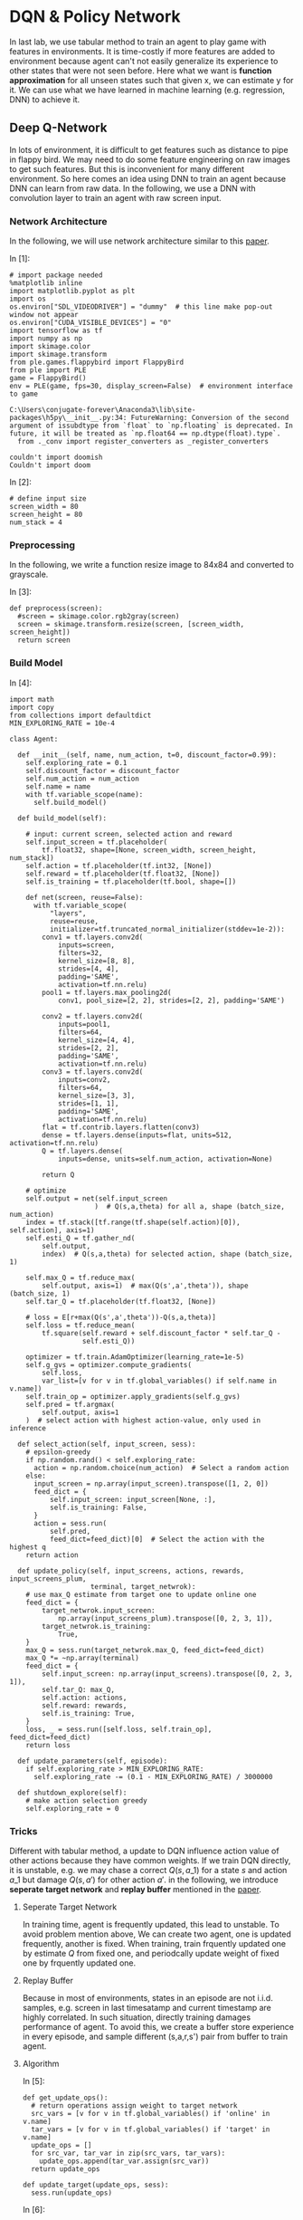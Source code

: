 * DQN & Policy Network

In last lab, we use tabular method to train an agent to play game with features
in environments. It is time-costly if more features are added to environment
because agent can't not easily generalize its experience to other states that
were not seen before. Here what we want is *function approximation* for all
unseen states such that given x, we can estimate y for it. We can use what we
have learned in machine learning (e.g. regression, DNN) to achieve it.

** Deep Q-Network

In lots of environment, it is difficult to get features such as distance to pipe
in flappy bird. We may need to do some feature engineering on raw images to get
such features. But this is inconvenient for many different environment. So here
comes an idea using DNN to train an agent because DNN can learn from raw data.
In the following, we use a DNN with convolution layer to train an agent with raw
screen input.

*** Network Architecture

In the following, we will use network architecture similar to this [[https://www.cs.toronto.edu/~vmnih/docs/dqn.pdf][paper]].

[[file:img/DQN.png]]

In [1]:

#+BEGIN_SRC ipython :tangle yes :session :exports code :async t :results raw drawer
    # import package needed
    %matplotlib inline
    import matplotlib.pyplot as plt
    import os
    os.environ["SDL_VIDEODRIVER"] = "dummy"  # this line make pop-out window not appear
    os.environ["CUDA_VISIBLE_DEVICES"] = "0"
    import tensorflow as tf
    import numpy as np
    import skimage.color
    import skimage.transform
    from ple.games.flappybird import FlappyBird
    from ple import PLE
    game = FlappyBird()
    env = PLE(game, fps=30, display_screen=False)  # environment interface to game
#+END_SRC

#+BEGIN_SRC ipython :tangle yes :session :exports code :async t :results raw drawer
    C:\Users\conjugate-forever\Anaconda3\lib\site-packages\h5py\__init__.py:34: FutureWarning: Conversion of the second argument of issubdtype from `float` to `np.floating` is deprecated. In future, it will be treated as `np.float64 == np.dtype(float).type`.
      from ._conv import register_converters as _register_converters
#+END_SRC

#+BEGIN_SRC ipython :tangle yes :session :exports code :async t :results raw drawer
    couldn't import doomish
    Couldn't import doom
#+END_SRC

In [2]:

#+BEGIN_SRC ipython :tangle yes :session :exports code :async t :results raw drawer
    # define input size
    screen_width = 80
    screen_height = 80
    num_stack = 4
#+END_SRC

*** Preprocessing

In the following, we write a function resize image to 84x84 and converted to
grayscale.

In [3]:

#+BEGIN_SRC ipython :tangle yes :session :exports code :async t :results raw drawer
    def preprocess(screen):
      #screen = skimage.color.rgb2gray(screen)
      screen = skimage.transform.resize(screen, [screen_width, screen_height])
      return screen
#+END_SRC

*** Build Model
    :PROPERTIES:
    :CUSTOM_ID: Build-Model
    :END:

In [4]:

#+BEGIN_SRC ipython :tangle yes :session :exports code :async t :results raw drawer
    import math
    import copy
    from collections import defaultdict
    MIN_EXPLORING_RATE = 10e-4

    class Agent:

      def __init__(self, name, num_action, t=0, discount_factor=0.99):
        self.exploring_rate = 0.1
        self.discount_factor = discount_factor
        self.num_action = num_action
        self.name = name
        with tf.variable_scope(name):
          self.build_model()

      def build_model(self):

        # input: current screen, selected action and reward
        self.input_screen = tf.placeholder(
            tf.float32, shape=[None, screen_width, screen_height, num_stack])
        self.action = tf.placeholder(tf.int32, [None])
        self.reward = tf.placeholder(tf.float32, [None])
        self.is_training = tf.placeholder(tf.bool, shape=[])

        def net(screen, reuse=False):
          with tf.variable_scope(
              "layers",
              reuse=reuse,
              initializer=tf.truncated_normal_initializer(stddev=1e-2)):
            conv1 = tf.layers.conv2d(
                inputs=screen,
                filters=32,
                kernel_size=[8, 8],
                strides=[4, 4],
                padding='SAME',
                activation=tf.nn.relu)
            pool1 = tf.layers.max_pooling2d(
                conv1, pool_size=[2, 2], strides=[2, 2], padding='SAME')

            conv2 = tf.layers.conv2d(
                inputs=pool1,
                filters=64,
                kernel_size=[4, 4],
                strides=[2, 2],
                padding='SAME',
                activation=tf.nn.relu)
            conv3 = tf.layers.conv2d(
                inputs=conv2,
                filters=64,
                kernel_size=[3, 3],
                strides=[1, 1],
                padding='SAME',
                activation=tf.nn.relu)
            flat = tf.contrib.layers.flatten(conv3)
            dense = tf.layers.dense(inputs=flat, units=512, activation=tf.nn.relu)
            Q = tf.layers.dense(
                inputs=dense, units=self.num_action, activation=None)

            return Q

        # optimize
        self.output = net(self.input_screen
                         )  # Q(s,a,theta) for all a, shape (batch_size, num_action)
        index = tf.stack([tf.range(tf.shape(self.action)[0]), self.action], axis=1)
        self.esti_Q = tf.gather_nd(
            self.output,
            index)  # Q(s,a,theta) for selected action, shape (batch_size, 1)

        self.max_Q = tf.reduce_max(
            self.output, axis=1)  # max(Q(s',a',theta')), shape (batch_size, 1)
        self.tar_Q = tf.placeholder(tf.float32, [None])

        # loss = E[r+max(Q(s',a',theta'))-Q(s,a,theta)]
        self.loss = tf.reduce_mean(
            tf.square(self.reward + self.discount_factor * self.tar_Q -
                      self.esti_Q))

        optimizer = tf.train.AdamOptimizer(learning_rate=1e-5)
        self.g_gvs = optimizer.compute_gradients(
            self.loss,
            var_list=[v for v in tf.global_variables() if self.name in v.name])
        self.train_op = optimizer.apply_gradients(self.g_gvs)
        self.pred = tf.argmax(
            self.output, axis=1
        )  # select action with highest action-value, only used in inference

      def select_action(self, input_screen, sess):
        # epsilon-greedy
        if np.random.rand() < self.exploring_rate:
          action = np.random.choice(num_action)  # Select a random action
        else:
          input_screen = np.array(input_screen).transpose([1, 2, 0])
          feed_dict = {
              self.input_screen: input_screen[None, :],
              self.is_training: False,
          }
          action = sess.run(
              self.pred,
              feed_dict=feed_dict)[0]  # Select the action with the highest q
        return action

      def update_policy(self, input_screens, actions, rewards, input_screens_plum,
                        terminal, target_netwrok):
        # use max_Q estimate from target one to update online one
        feed_dict = {
            target_netwrok.input_screen:
                np.array(input_screens_plum).transpose([0, 2, 3, 1]),
            target_netwrok.is_training:
                True,
        }
        max_Q = sess.run(target_netwrok.max_Q, feed_dict=feed_dict)
        max_Q *= ~np.array(terminal)
        feed_dict = {
            self.input_screen: np.array(input_screens).transpose([0, 2, 3, 1]),
            self.tar_Q: max_Q,
            self.action: actions,
            self.reward: rewards,
            self.is_training: True,
        }
        loss, _ = sess.run([self.loss, self.train_op], feed_dict=feed_dict)
        return loss

      def update_parameters(self, episode):
        if self.exploring_rate > MIN_EXPLORING_RATE:
          self.exploring_rate -= (0.1 - MIN_EXPLORING_RATE) / 3000000

      def shutdown_explore(self):
        # make action selection greedy
        self.exploring_rate = 0
#+END_SRC

*** Tricks
    :PROPERTIES:
    :CUSTOM_ID: Tricks
    :END:

Different with tabular method, a update to DQN influence action value of other
actions because they have common weights. If we train DQN directly, it is
unstable, e.g. we may chase a correct $Q(s,a\_1)$ for a state $s$ and action
$a\_1$ but damage $Q(s,a')$ for other action $a'$. in the following, we
introduce *seperate target network* and *replay buffer* mentioned in the [[https://www.cs.toronto.edu/~vmnih/docs/dqn.pdf][paper]].

**** Seperate Target Network

In training time, agent is frequently updated, this lead to unstable. To avoid
problem mention above, We can create two agent, one is updated frequently,
another is fixed. When training, train frquently updated one by estimate $Q$
from fixed one, and periodcally update weight of fixed one by frquently updated
one.

**** Replay Buffer

Because in most of environments, states in an episode are not i.i.d.
samples, e.g. screen in last timesatamp and current timestamp are highly
correlated. In such situation, directly training damages performance of
agent. To avoid this, we create a buffer store experience in every
episode, and sample different (s,a,r,s') pair from buffer to train
agent.

**** Algorithm

[[file:img/dqn_algo.png]]

In [5]:

#+BEGIN_SRC ipython :tangle yes :session :exports code :async t :results raw drawer
    def get_update_ops():
      # return operations assign weight to target network
      src_vars = [v for v in tf.global_variables() if 'online' in v.name]
      tar_vars = [v for v in tf.global_variables() if 'target' in v.name]
      update_ops = []
      for src_var, tar_var in zip(src_vars, tar_vars):
        update_ops.append(tar_var.assign(src_var))
      return update_ops

    def update_target(update_ops, sess):
      sess.run(update_ops)
#+END_SRC

In [6]:

#+BEGIN_SRC ipython :tangle yes :session :exports code :async t :results raw drawer
    # init agent
    tf.reset_default_graph()
    num_action = len(env.getActionSet())

    # agent for frequently updating
    online_agent = Agent('online', num_action)

    # agent for slow updating
    target_agent = Agent('target', num_action)
    update_ops = get_update_ops()
#+END_SRC

In [7]:

#+BEGIN_SRC ipython :tangle yes :session :exports code :async t :results raw drawer
    class Replay_buffer():

      def __init__(self, buffer_size=50000):
        self.experiences = []
        self.buffer_size = buffer_size

      def add(self, experience):
        if len(self.experiences) >= self.buffer_size:
          self.experiences.pop(0)
        self.experiences.append(experience)

      def sample(self, size):
        """
            sameple experience from buffer
            """
        if size > len(self.experiences):
          experiences_idx = np.random.choice(len(self.experiences), size=size)
        else:
          experiences_idx = np.random.choice(
              len(self.experiences), size=size, replace=False)
        # from all sampled experiences, extract a tuple of (s,a,r,s')
        screens = []
        actions = []
        rewards = []
        screens_plum = []
        terminal = []
        for i in range(size):
          screens.append(self.experiences[experiences_idx[i]][0])
          actions.append(self.experiences[experiences_idx[i]][1])
          rewards.append(self.experiences[experiences_idx[i]][2])
          screens_plum.append(self.experiences[experiences_idx[i]][3])
          terminal.append(self.experiences[experiences_idx[i]][4])
        return screens, actions, rewards, screens_plum, terminal
#+END_SRC

In [8]:

#+BEGIN_SRC ipython :tangle yes :session :exports code :async t :results raw drawer
    # init buffer
    buffer = Replay_buffer()
#+END_SRC

Utility function for showing video.

In [9]:

#+BEGIN_SRC ipython :tangle yes :session :exports code :async t :results raw drawer
    def make_anim(images, fps=60, true_image=False):
      duration = len(images) / fps
      import moviepy.editor as mpy

      def make_frame(t):
        try:
          x = images[int(len(images) / duration * t)]
        except:
          x = images[-1]

        if true_image:
          return x.astype(np.uint8)
        else:
          return ((x + 1) / 2 * 255).astype(np.uint8)

      clip = mpy.VideoClip(make_frame, duration=duration)
      clip.fps = fps
      return clip
#+END_SRC

In [10]:

#+BEGIN_SRC ipython :tangle yes :session :exports code :async t :results raw drawer
    # init all
    config = tf.ConfigProto()
    config.gpu_options.allow_growth = True
    sess = tf.InteractiveSession(config=config)
    sess.run(tf.global_variables_initializer())
#+END_SRC

We have implemented agent and it is time to implement training
algorithm.

In [15]:

#+BEGIN_SRC ipython :tangle yes :session :exports code :async t :results raw drawer
    from IPython.display import Image, display

    update_every_t_step = 3
    print_every_episode = 10
    save_video_every_episode = 100
    NUM_EPISODE = 100
    NUM_EXPLORE = 20

    # we can redefine origin reward function
    reward_values = {
        "positive": 1,  # reward pass a pipe
        "tick": 0.1,  # reward per timestamp
        "loss": -1,  # reward of gameover
    }
    for episode in range(0, NUM_EPISODE + 1):

      # Reset the environment
      game = FlappyBird()
      # for demo purpose, the following code is trained in the same scene,
      env = PLE(
          game,
          fps=30,
          display_screen=False,
          reward_values=reward_values,
          rng=np.random.RandomState(1))
      env.reset_game()
      env.act(0)  # dummy input to make sure input screen is correct

      # record frame
      if episode % save_video_every_episode == 0:
        frames = [env.getScreenRGB()]

      # for every 500 episodes, shutdown exploration to see performance of greedy action
      if episode % print_every_episode == 0:
        online_agent.shutdown_explore()

      # grayscale input screen for this episode
      input_screens = [preprocess(env.getScreenGrayscale())] * 4

      # experience for this episode, store all (s,a,r,s') tuple
      experience = []

      # cumulate reward for this episode
      cum_reward = 0

      t = 0
      while not env.game_over():

        # feed four previous screen, select an action
        action = online_agent.select_action(input_screens[-4:], sess)

        # execute the action and get reward
        reward = env.act(env.getActionSet()[action])

        # record frame
        if episode % save_video_every_episode == 0:
          frames.append(env.getScreenRGB())

        # cumulate reward
        cum_reward += reward

        # append grayscale screen for this episode
        input_screens.append(preprocess(env.getScreenGrayscale()))

        # append experience for this episode
        buffer.add((input_screens[-5:-1], action, reward, input_screens[-4:],
                    env.game_over()))
        t += 1

        # update agent
      if episode > NUM_EXPLORE:
        train_screens, train_actions, train_rewards, train_screens_plum, terminal = buffer.sample(
            32)
        loss = online_agent.update_policy(train_screens, train_actions,
                                          train_rewards, train_screens_plum,
                                          terminal, target_agent)
      if t % update_every_t_step == 0 and episode > NUM_EXPLORE:
        update_target(update_ops, sess)

      # update explore rating and learning rate
      online_agent.update_parameters(episode)
      target_agent.update_parameters(episode)

      if episode % print_every_episode == 0 and episode > NUM_EXPLORE:
        print(
            "[{}] time live:{}, cumulated reward: {}, exploring rate: {}, loss: {}".
            format(episode, t, cum_reward, target_agent.exploring_rate, loss))

      if episode % save_video_every_episode == 0:  # for every 100 episode, record an animation
        clip = make_anim(frames, fps=60, true_image=True).rotate(-90)
        clip.write_videofile("movie/DQN-{}.webm".format(episode), fps=60)
#+END_SRC

#+BEGIN_SRC ipython :tangle yes :session :exports code :async t :results raw drawer
    [MoviePy] >>>> Building video movie/DQN-0.webm
    [MoviePy] Writing video movie/DQN-0.webm
#+END_SRC

#+BEGIN_SRC ipython :tangle yes :session :exports code :async t :results raw drawer
    100%|██████████████████████████████████████████████████████████████████████████████████| 63/63 [00:00<00:00, 73.53it/s]
#+END_SRC

#+BEGIN_SRC ipython :tangle yes :session :exports code :async t :results raw drawer
    [MoviePy] Done.
    [MoviePy] >>>> Video ready: movie/DQN-0.webm 

    [30] time live:61, cumulated reward: 5.099999999999994, exploring rate: 0.09999769000000025, loss: 0.0002737562172114849
    [40] time live:61, cumulated reward: 5.099999999999994, exploring rate: 0.09999736000000028, loss: 0.00012698033242486417
    [50] time live:61, cumulated reward: 5.099999999999994, exploring rate: 0.09999703000000032, loss: 0.00016153350588865578
    [60] time live:61, cumulated reward: 5.099999999999994, exploring rate: 0.09999670000000035, loss: 0.024776915088295937
    [70] time live:61, cumulated reward: 5.099999999999994, exploring rate: 0.09999637000000039, loss: 0.00035773846320807934
    [80] time live:61, cumulated reward: 5.099999999999994, exploring rate: 0.09999604000000042, loss: 0.00021525012562051415
    [90] time live:61, cumulated reward: 5.099999999999994, exploring rate: 0.09999571000000046, loss: 0.02522600255906582
    [100] time live:61, cumulated reward: 5.099999999999994, exploring rate: 0.0999953800000005, loss: 0.024692703038454056
    [MoviePy] >>>> Building video movie/DQN-100.webm
    [MoviePy] Writing video movie/DQN-100.webm
#+END_SRC

#+BEGIN_SRC ipython :tangle yes :session :exports code :async t :results raw drawer
    100%|██████████████████████████████████████████████████████████████████████████████████| 63/63 [00:00<00:00, 72.93it/s]
#+END_SRC

#+BEGIN_SRC ipython :tangle yes :session :exports code :async t :results raw drawer
    [MoviePy] Done.
    [MoviePy] >>>> Video ready: movie/DQN-100.webm 
#+END_SRC

In [19]:

#+BEGIN_SRC ipython :tangle yes :session :exports code :async t :results raw drawer
    from moviepy.editor import *
    clip = VideoFileClip("movie/DQN-100.webm")
    display(clip.ipython_display(fps=60, autoplay=1, loop=1))
#+END_SRC

#+BEGIN_SRC ipython :tangle yes :session :exports code :async t :results raw drawer
     98%|███████████████████████████████████████████████████████████████████████████████▋ | 63/64 [00:00<00:00, 416.57it/s]
#+END_SRC

Sorry, seems like your browser doesn't support HTML5 audio/video

** Policy Gradient

All we have done until now are types of value-based method. That is, agent first
estimate Q value and then select action according to Q value. There is another
way called policy-based method, which directly learn policy. That is, agent
first estimate action distribution and then sample action from distribution. The
idea of policy gradient is that given a sequence $\tau
~(s\_0,a\_0,s\_1,a\_1...)$, we want to maximize its total reward. To doing this,
we can give high probability to those action that has higher reward. We can
define our objective as following:

\begin{align} J(\theta)&=\mathbb{E}\_{\tau\sim
\pi\_{\theta}(\tau)}[\sum\limits\_{t}r(s\_t,a\_t)] \\ &=\int
\pi\_{\theta}(\tau)r(\tau)d\tau \\ \end{align} the gradient of objective
is:

\begin{align} \triangledown\_\theta J(\theta)&= \int
\triangledown\_\theta \pi\_{\theta}(\tau)r(\tau)d\tau \\ &= \int
\pi\_{\theta}(\tau)\frac{\triangledown\_\theta
\pi\_{\theta}(\tau)}{\pi\_\theta(\tau)}r(\tau)d\tau \\ &= \int
\pi\_{\theta}(\tau)\triangledown\_\theta log\pi
\_\theta(\tau)r(\tau)d\tau \\ &= \mathbb{E}\_{\tau\sim
\pi\_{\theta}(\tau)}[\triangledown\_\theta log\pi \_\theta(\tau)r(\tau)]
\end{align}

In the following, we will train an agent using policy gradient.

*** Build Model

In [23]:

#+BEGIN_SRC ipython :tangle yes :session :exports code :async t :results raw drawer
    import math
    import copy
    from collections import defaultdict
    MIN_EXPLORING_RATE = 0.01
    MIN_LEARNING_RATE = 0.1

    class Policy_Gradiebt_Agent:

      def __init__(self, name, num_action, t=0, discount_factor=0.99):
        self.discount_factor = discount_factor
        self.num_action = num_action
        self.name = name
        with tf.variable_scope(name):
          self.build_model()

      def build_model(self):

        # input: current screen, selected action and reward
        self.input_screen = tf.placeholder(
            tf.float32, shape=[None, screen_width, screen_height, num_stack])
        self.action = tf.placeholder(tf.int32, [None])
        self.reward = tf.placeholder(tf.float32, [None])
        self.is_training = tf.placeholder(tf.bool, shape=[])

        def net(screen, reuse=False):
          with tf.variable_scope("layers", reuse=reuse):
            conv1 = tf.layers.conv2d(
                inputs=screen,
                filters=32,
                kernel_size=[8, 8],
                strides=[4, 4],
                padding='SAME',
                activation=tf.nn.relu)
            pool1 = tf.layers.max_pooling2d(
                conv1, pool_size=[2, 2], strides=[2, 2], padding='SAME')

            conv2 = tf.layers.conv2d(
                inputs=pool1,
                filters=64,
                kernel_size=[4, 4],
                strides=[2, 2],
                padding='SAME',
                activation=tf.nn.relu)
            conv3 = tf.layers.conv2d(
                inputs=conv2,
                filters=64,
                kernel_size=[3, 3],
                strides=[1, 1],
                padding='SAME',
                activation=tf.nn.relu)
            self.flat = tf.contrib.layers.flatten(conv3)

            self.dense1 = tf.layers.dense(
                inputs=self.flat, units=512, activation=tf.nn.relu)
            self.dense2 = tf.layers.dense(
                inputs=self.dense1, units=self.num_action, activation=None)
            return self.dense2

        # optimize
        self.output_logit = net(
            self.input_screen
        )  # logit of probility(P(s,a,theta)) for all a, shape (batch_size, num_action)
        index = tf.stack([tf.range(tf.shape(self.action)[0]), self.action], axis=1)
        self.prob = tf.gather_nd(
            tf.nn.softmax(self.output_logit),
            index)  # P(s,a,theta) for selected action, shape (batch_size, 1)

        # loss = E[log(p(s,a))*r]
        # because we want to maximize objective, add negative sign before loss
        self.loss = -tf.reduce_mean(tf.log(self.prob + 0.00000001) * self.reward)
        optimizer = tf.train.AdamOptimizer(learning_rate=1e-6)
        g_gvs = optimizer.compute_gradients(
            self.loss,
            var_list=[v for v in tf.global_variables() if self.name in v.name])
        self.train_op = optimizer.apply_gradients(g_gvs)

        self.pred = tf.multinomial(self.output_logit,
                                   1)  # sample action from distribution

      def select_action(self, input_screen, sess):
        input_screen = np.array(input_screen).transpose([1, 2, 0])
        feed_dict = {
            self.input_screen: input_screen[None, :],
            self.is_training: False,
        }
        action = sess.run(
            self.pred,
            feed_dict=feed_dict)[0][0]  # sameple action from distribution
        return action

      def update_policy(self, input_screens, actions, rewards, input_screens_plum):
        feed_dict = {
            self.input_screen: np.array(input_screens).transpose([0, 2, 3, 1]),
            self.action: actions,
            self.reward: rewards,
            self.is_training: True,
        }
        loss, _ = sess.run([self.loss, self.train_op], feed_dict=feed_dict)
        return loss
#+END_SRC

In [24]:

#+BEGIN_SRC ipython :tangle yes :session :exports code :async t :results raw drawer
    # init agent
    tf.reset_default_graph()
    # agent for frequently updating
    pg_agent = Policy_Gradiebt_Agent('PG_Agent', num_action)
    # init all
    config = tf.ConfigProto()
    config.gpu_options.allow_growth = True
    sess = tf.InteractiveSession(config=config)
    sess.run(tf.global_variables_initializer())
#+END_SRC

*** Training

In [28]:

#+BEGIN_SRC ipython :tangle yes :session :exports code :async t :results raw drawer
    from IPython.display import Image, display

    update_every_episode = 1
    print_every_episode = 10
    save_video_every_episode = 100
    NUM_EPISODE = 100
    NUM_EXPLORE = 10
    NUM_PASS = 20
    reward_values = {
        "positive": 1,
        "tick": 0.1,  # reward per timestamp
        "loss": -1,
    }
    for episode in range(0, NUM_EPISODE + 1):

      # Reset the environment
      game = FlappyBird()
      env = PLE(
          game,
          fps=30,
          display_screen=False,
          reward_values=reward_values,
          rng=np.random.RandomState(1))
      env.reset_game()
      env.act(0)  # dummy input to make sure input screen is correct

      # record frame
      if episode % save_video_every_episode == 0:
        frames = [env.getScreenRGB()]

      # grayscale input screen for this episode
      input_screens = [preprocess(env.getScreenGrayscale())] * 4

      # cumulate reward for this episode
      cum_reward = 0

      experiences = []
      t = 0
      while not env.game_over():
        # feed four previous screen, select an action
        action = pg_agent.select_action(input_screens[-4:], sess)

        # execute the action and get reward
        reward = env.act(env.getActionSet()[action])

        # record frame
        if episode % save_video_every_episode == 0:
          frames.append(env.getScreenRGB())

        # cumulate reward
        cum_reward += reward

        # append grayscale screen for this episode
        input_screens.append(preprocess(env.getScreenGrayscale()))

        # append experience for this episode
        experiences.append(
            [input_screens[-5:-1], action, reward, input_screens[-4:]])

        t += 1

      def discount_reward(x, discount_rate):
        discounted_r = np.zeros(len(x))
        num_r = len(x)
        for i in range(num_r):
          discounted_r[i] = x[i] * math.pow(discount_rate, i)
        discounted_r = np.cumsum(discounted_r[::-1])
        return discounted_r[::-1]

      rewards = [e[2] for e in experiences]
      discounted_reward = discount_reward(rewards, pg_agent.discount_factor)

      # normalize
      discounted_reward -= np.mean(discounted_reward)
      discounted_reward /= np.std(discounted_reward)
      train_screens = []
      train_actions = []
      train_rewards = []
      train_input_screens_plum = []
      for i in range(len(experiences)):
        experiences[i][2] = discounted_reward[i]
        train_screens.append(experiences[i][0])
        train_actions.append(experiences[i][1])
        train_rewards.append(experiences[i][2])
        train_input_screens_plum.append(experiences[i][3])
      loss = pg_agent.update_policy(train_screens, train_actions, train_rewards,
                                    train_input_screens_plum)

      if episode % print_every_episode == 0 and episode > NUM_EXPLORE:
        print("[{}] time live:{}, cumulated reward: {}, loss: {}".format(
            episode, t, cum_reward, loss))

      if episode % save_video_every_episode == 0 and episode > NUM_EXPLORE:  # for every 5000 episode, record an animation
        clip = make_anim(frames, fps=60, true_image=True).rotate(-90)
        clip.write_videofile("movie/pg_{}.webm".format(episode), fps=60)
        #display(clip.ipython_display(fps=60, autoplay=1, loop=1))
#+END_SRC

#+BEGIN_SRC ipython :tangle yes :session :exports code :async t :results raw drawer
    [20] time live:55, cumulated reward: 4.4999999999999964, loss: -7.795853889547288e-05
    [30] time live:56, cumulated reward: 4.599999999999996, loss: -0.006820865906774998
    [40] time live:61, cumulated reward: 5.099999999999994, loss: 0.0015863199951127172
    [50] time live:61, cumulated reward: 5.099999999999994, loss: 0.004410946741700172
    [60] time live:44, cumulated reward: 3.4000000000000004, loss: 0.009978272952139378
    [70] time live:40, cumulated reward: 3.0000000000000018, loss: 0.008945846930146217
    [80] time live:54, cumulated reward: 4.399999999999997, loss: 0.009017308242619038
    [90] time live:61, cumulated reward: 5.099999999999994, loss: -0.012033211998641491
    [100] time live:46, cumulated reward: 3.5999999999999996, loss: -0.009211954660713673
    [MoviePy] >>>> Building video movie/pg_100.webm
    [MoviePy] Writing video movie/pg_100.webm
#+END_SRC

#+BEGIN_SRC ipython :tangle yes :session :exports code :async t :results raw drawer
     98%|████████████████████████████████████████████████████████████████████████████████▎ | 47/48 [00:00<00:00, 71.59it/s]
#+END_SRC

#+BEGIN_SRC ipython :tangle yes :session :exports code :async t :results raw drawer
    [MoviePy] Done.
    [MoviePy] >>>> Video ready: movie/pg_100.webm 
#+END_SRC

In [30]:

#+BEGIN_SRC ipython :tangle yes :session :exports code :async t :results raw drawer
    from moviepy.editor import *
    clip = VideoFileClip("movie/pg_100.webm")
    display(clip.ipython_display(fps=60, autoplay=1, loop=1))
#+END_SRC

#+BEGIN_SRC ipython :tangle yes :session :exports code :async t :results raw drawer
    100%|█████████████████████████████████████████████████████████████████████████████████| 47/47 [00:00<00:00, 387.83it/s]
#+END_SRC

Sorry, seems like your browser doesn't support HTML5 audio/video

** Actor-Critic

There is method combines both value-based method and policy-based method called
actor-critic, where actor use policy to select action and use state-value to
tell if the action lead to a good state.

[[file:img/ac.png]]

*** algorithm

[[file:img/ac_algo.png]]

In [93]:

#+BEGIN_SRC ipython :tangle yes :session :exports code :async t :results raw drawer
    class Actor_critic:

      def __init__(self, name, num_action, discount_factor=0.99):
        self.exploring_rate = 0.1
        self.discount_factor = discount_factor
        self.num_action = num_action
        self.name = name
        with tf.variable_scope(name):
          self.build_model()

      def build_model(self):
        # input: current screen, selected action and reward
        self.input_screen = tf.placeholder(
            tf.float32, shape=[None, screen_width, screen_height, num_stack])
        self.action = tf.placeholder(tf.int32, [None])
        self.reward = tf.placeholder(tf.float32, [None])
        self.is_training = tf.placeholder(tf.bool, shape=[])

        def value_net(screen, reuse=False):
          with tf.variable_scope(
              "value_net",
              reuse=reuse,
              initializer=tf.truncated_normal_initializer(stddev=1e-2)):
            conv1 = tf.layers.conv2d(
                inputs=screen,
                filters=32,
                kernel_size=[8, 8],
                strides=[4, 4],
                padding='SAME',
                activation=tf.nn.relu)
            pool1 = tf.layers.max_pooling2d(
                conv1, pool_size=[2, 2], strides=[2, 2], padding='SAME')

            conv2 = tf.layers.conv2d(
                inputs=pool1,
                filters=64,
                kernel_size=[4, 4],
                strides=[2, 2],
                padding='SAME',
                activation=tf.nn.relu)
            conv3 = tf.layers.conv2d(
                inputs=conv2,
                filters=64,
                kernel_size=[3, 3],
                strides=[1, 1],
                padding='SAME',
                activation=tf.nn.relu)
            flat = tf.contrib.layers.flatten(conv3)
            dense = tf.layers.dense(inputs=flat, units=512, activation=tf.nn.relu)
            V = tf.layers.dense(inputs=dense, units=1, activation=None)
            return V

        def policy_net(screen, reuse=False):
          with tf.variable_scope("policy_net", reuse=reuse):
            conv1 = tf.layers.conv2d(
                inputs=screen,
                filters=32,
                kernel_size=[8, 8],
                strides=[4, 4],
                padding='SAME',
                activation=tf.nn.relu)
            pool1 = tf.layers.max_pooling2d(
                conv1, pool_size=[2, 2], strides=[2, 2], padding='SAME')

            conv2 = tf.layers.conv2d(
                inputs=pool1,
                filters=64,
                kernel_size=[4, 4],
                strides=[2, 2],
                padding='SAME',
                activation=tf.nn.relu)
            conv3 = tf.layers.conv2d(
                inputs=conv2,
                filters=64,
                kernel_size=[3, 3],
                strides=[1, 1],
                padding='SAME',
                activation=tf.nn.relu)
            self.flat = tf.contrib.layers.flatten(conv3)

            self.dense1 = tf.layers.dense(
                inputs=self.flat, units=512, activation=tf.nn.relu)
            self.dense2 = tf.layers.dense(
                inputs=self.dense1, units=self.num_action, activation=None)
            return self.dense2

        # value
        self.v_output = value_net(
            self.input_screen
        )  # Q(s,a,theta) for all a, shape (batch_size, num_action)
        self.tar_V = tf.placeholder(tf.float32, [None])
        self.V_loss = tf.reduce_mean(
            tf.square(self.reward + self.discount_factor * self.tar_V -
                      self.v_output))
        optimizer = tf.train.AdamOptimizer(learning_rate=1e-6)
        g_gvs = optimizer.compute_gradients(
            self.V_loss,
            var_list=[v for v in tf.global_variables() if 'value_net' in v.name])
        self.V_train_op = optimizer.apply_gradients(g_gvs)

        # policy
        self.policy_logit = policy_net(
            self.input_screen
        )  # logit of probility(P(s,a,theta)) for all a, shape (batch_size, num_action)
        index = tf.stack([tf.range(tf.shape(self.action)[0]), self.action], axis=1)
        self.prob = tf.gather_nd(
            tf.nn.softmax(self.policy_logit),
            index)  # P(s,a,theta) for selected action, shape (batch_size, 1)

        # loss = E[log(p(s,a))*r]
        self.policy_loss = -tf.reduce_mean(
            tf.log(self.prob + 0.00000001) * self.reward)
        optimizer = tf.train.AdamOptimizer(learning_rate=1e-6)
        g_gvs = optimizer.compute_gradients(
            self.policy_loss,
            var_list=[v for v in tf.global_variables() if 'policy_net' in v.name])
        self.train_op = optimizer.apply_gradients(g_gvs)
        self.pred = tf.multinomial(self.policy_logit,
                                   1)  # sample action from distribution

      def select_action(self, input_screen, sess):
        input_screen = np.array(input_screen).transpose([1, 2, 0])
        feed_dict = {
            self.input_screen: input_screen[None, :],
        }
        action = sess.run(
            self.pred,
            feed_dict=feed_dict)[0][0]  # sameple action from distribution
        return action

      def update_policy(self, input_screens, actions, rewards, input_screens_plum):
        feed_dict = {
            self.input_screen: np.array(input_screens_plum).transpose([0, 2, 3, 1]),
        }
        esti_V = sess.run(self.v_output, feed_dict=feed_dict).flatten()
        td_target = rewards + self.discount_factor * esti_V

        feed_dict = {
            self.input_screen: np.array(input_screens).transpose([0, 2, 3, 1]),
        }
        esti_V = sess.run(self.v_output, feed_dict=feed_dict).flatten()
        td_error = td_target - esti_V
        feed_dict = {
            self.input_screen: np.array(input_screens_plum).transpose([0, 2, 3, 1]),
        }
        feed_dict = {
            self.input_screen: np.array(input_screens).transpose([0, 2, 3, 1]),
            self.tar_V: td_target,
            self.reward: rewards,
        }

        V_loss, _ = sess.run([self.V_loss, self.V_train_op], feed_dict=feed_dict)

        feed_dict = {
            self.input_screen: np.array(input_screens).transpose([0, 2, 3, 1]),
            self.action: actions,
            self.reward: td_error,
        }
        policy_loss, _ = sess.run(
            [self.policy_loss, self.train_op], feed_dict=feed_dict)
        return V_loss, policy_loss

      def update_parameters(self, episode):
        if self.exploring_rate > MIN_EXPLORING_RATE:
          self.exploring_rate -= (0.1 - MIN_EXPLORING_RATE) / 3000000

      def shutdown_explore(self):
        # make action selection greedy
        self.exploring_rate = 0
#+END_SRC

In [94]:

#+BEGIN_SRC ipython :tangle yes :session :exports code :async t :results raw drawer
    # init agent
    tf.reset_default_graph()
    # agent for frequently updating
    ac_agent = Actor_critic('PG_Agent', num_action)
    # init all
    config = tf.ConfigProto()
    config.gpu_options.allow_growth = True
    sess = tf.InteractiveSession(config=config)
    sess.run(tf.global_variables_initializer())
#+END_SRC

In [95]:

#+BEGIN_SRC ipython :tangle yes :session :exports code :async t :results raw drawer
    from IPython.display import Image, display

    update_every_episode = 1
    print_every_episode = 10
    save_video_every_episode = 100
    NUM_EPISODE = 100
    NUM_EXPLORE = 0
    reward_values = {
        "positive": 1,
        "tick": 0.1,  # reward per timestamp
        "loss": -1,
    }
    for episode in range(0, NUM_EPISODE + 1):

      # Reset the environment
      game = FlappyBird()
      env = PLE(
          game,
          fps=30,
          display_screen=False,
          reward_values=reward_values,
          rng=np.random.RandomState(1))
      env.reset_game()
      env.act(0)  # dummy input to make sure input screen is correct

      # record frame
      if episode % save_video_every_episode == 0:
        frames = [env.getScreenRGB()]

      # grayscale input screen for this episode
      input_screens = [preprocess(env.getScreenGrayscale())] * 4

      # cumulate reward for this episode
      cum_reward = 0

      experiences = []
      t = 0
      while not env.game_over():
        # feed four previous screen, select an action
        action = ac_agent.select_action(input_screens[-4:], sess)

        # execute the action and get reward
        reward = env.act(env.getActionSet()[action])

        # record frame
        if episode % save_video_every_episode == 0:
          frames.append(env.getScreenRGB())

        # cumulate reward
        cum_reward += reward

        # append grayscale screen for this episode
        input_screens.append(preprocess(env.getScreenGrayscale()))

        # append experience for this episode
        experiences.append(
            [input_screens[-5:-1], action, reward, input_screens[-4:]])

        t += 1

      def discount_reward(x, discount_rate):
        discounted_r = np.zeros(len(x))
        num_r = len(x)
        for i in range(num_r):
          discounted_r[i] = x[i] * math.pow(discount_rate, i)
        discounted_r = np.cumsum(discounted_r[::-1])
        return discounted_r[::-1]

      rewards = [e[2] for e in experiences]
      discounted_reward = discount_reward(rewards, ac_agent.discount_factor)

      # normalize
      discounted_reward -= np.mean(discounted_reward)
      discounted_reward /= np.std(discounted_reward)
      train_screens = []
      train_actions = []
      train_rewards = []
      train_input_screens_plum = []
      for i in range(len(experiences)):
        experiences[i][2] = discounted_reward[i]
        train_screens.append(experiences[i][0])
        train_actions.append(experiences[i][1])
        train_rewards.append(experiences[i][2])
        train_input_screens_plum.append(experiences[i][3])
      loss = ac_agent.update_policy(train_screens, train_actions, train_rewards,
                                    train_input_screens_plum)

      if episode % print_every_episode == 0 and episode > NUM_EXPLORE:
        print("[{}] time live:{}, cumulated reward: {}, loss: {}".format(
            episode, t, cum_reward, loss))

      if episode % save_video_every_episode == 0 and episode > NUM_EXPLORE:  # for every 5000 episode, record an animation
        clip = make_anim(frames, fps=60, true_image=True).rotate(-90)
        clip.write_videofile("movie/ac_{}.webm".format(episode), fps=60)
        #display(clip.ipython_display(fps=60, autoplay=1, loop=1))
#+END_SRC

#+BEGIN_SRC ipython :tangle yes :session :exports code :async t :results raw drawer
    [10] time live:47, cumulated reward: 3.6999999999999993, loss: (3.960096, 0.00069147476)
    [20] time live:61, cumulated reward: 5.099999999999994, loss: (3.9600956, 0.001197471)
    [30] time live:47, cumulated reward: 3.6999999999999993, loss: (3.9600954, -0.0019298716)
    [40] time live:61, cumulated reward: 5.099999999999994, loss: (3.960097, 0.002000121)
    [50] time live:57, cumulated reward: 4.699999999999996, loss: (3.960095, -0.00077314547)
    [60] time live:53, cumulated reward: 4.299999999999997, loss: (3.9600947, -0.0008383517)
    [70] time live:61, cumulated reward: 5.099999999999994, loss: (3.9600954, -0.0004024193)
    [80] time live:49, cumulated reward: 3.8999999999999986, loss: (3.9600964, 4.599046e-05)
    [90] time live:54, cumulated reward: 4.399999999999997, loss: (3.9600952, -0.0033372066)
    [100] time live:62, cumulated reward: 5.199999999999994, loss: (3.9600966, -0.0007000585)
    [MoviePy] >>>> Building video movie/ac_100.webm
    [MoviePy] Writing video movie/ac_100.webm
#+END_SRC

#+BEGIN_SRC ipython :tangle yes :session :exports code :async t :results raw drawer
     98%|████████████████████████████████████████████████████████████████████████████████▋ | 63/64 [00:00<00:00, 82.17it/s]
#+END_SRC

#+BEGIN_SRC ipython :tangle yes :session :exports code :async t :results raw drawer
    [MoviePy] Done.
    [MoviePy] >>>> Video ready: movie/ac_100.webm 
#+END_SRC

In [96]:

#+BEGIN_SRC ipython :tangle yes :session :exports code :async t :results raw drawer
    from moviepy.editor import *
    clip = VideoFileClip("movie/ac_100.webm")
    display(clip.ipython_display(fps=60, autoplay=1, loop=1))
#+END_SRC

#+BEGIN_SRC ipython :tangle yes :session :exports code :async t :results raw drawer
     98%|███████████████████████████████████████████████████████████████████████████████▋ | 63/64 [00:00<00:00, 419.36it/s]
#+END_SRC

Sorry, seems like your browser doesn't support HTML5 audio/video
